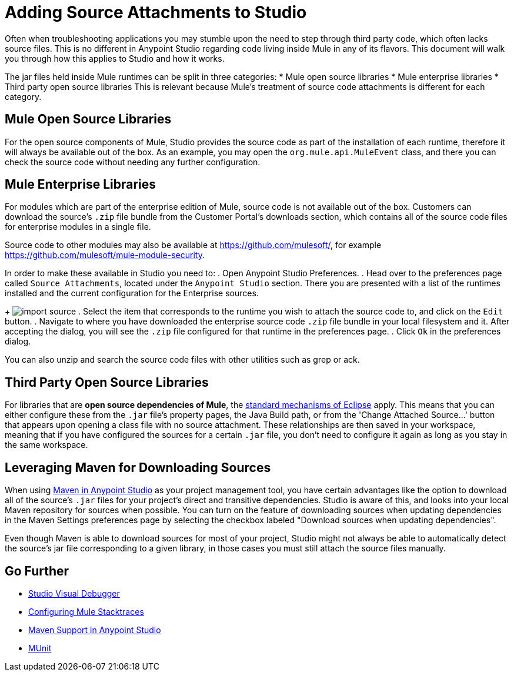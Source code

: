 = Adding Source Attachments to Studio
:keywords: debug, source code, source files, importing sources, debugging, troubleshooting, source, stack trace

Often when troubleshooting applications you may stumble upon the need to step through third party code, which often lacks source files. This is no different in Anypoint Studio regarding code living inside Mule in any of its flavors. This document will walk you through how this applies to Studio and how it works.

The jar files held inside Mule runtimes can be split in three categories:
* Mule open source libraries
* Mule enterprise libraries
* Third party open source libraries
This is relevant because Mule's treatment of source code attachments is different for each category.

== Mule Open Source Libraries

For the open source components of Mule, Studio provides the source code as part of the installation of each runtime, therefore it will always be available out of the box. As an example, you may open the `org.mule.api.MuleEvent` class, and there you can check the source code without needing any further configuration.

== Mule Enterprise Libraries

For modules which are part of the enterprise edition of Mule, source code is not available out of the box. Customers can download the source’s `.zip` file bundle from the Customer Portal's downloads section, which contains all of the source code files for enterprise modules in a single file.

Source code to other modules may also be available at link:https://github.com/mulesoft/[https://github.com/mulesoft/], for example link:https://github.com/mulesoft/mule-module-security[https://github.com/mulesoft/mule-module-security].



In order to make these available in Studio you need to:
 . Open Anypoint Studio Preferences.
. Head over to the preferences page called `Source Attachments`, located under the `Anypoint Studio` section. There you are presented with a list of the runtimes installed and the current configuration for the Enterprise sources.
+
image:import_enterprise_source.jpg[import source]
. Select the item that corresponds to the runtime you wish to attach the source code to, and click on the `Edit` button.
. Navigate to where you have downloaded the enterprise source code `.zip` file bundle in your local filesystem and it. After accepting the dialog, you will see the `.zip` file configured for that runtime in the preferences page.
. Click `Ok` in the preferences dialog.

[Note]
You can also unzip and search the source code files with other utilities such as grep or ack.

== Third Party Open Source Libraries

For libraries that are *open source dependencies of Mule*, the link:http://help.eclipse.org/mars/index.jsp?topic=%2Forg.eclipse.jdt.doc.user%2Freference%2Fref-properties-source-attachment.htm[standard mechanisms of Eclipse] apply. This means that you can either configure these from the `.jar` file's property pages, the Java Build path, or from the 'Change Attached Source…' button that appears upon opening a class file with no source attachment. These relationships are then saved in your workspace, meaning that if you have configured the sources for a certain `.jar` file, you don't need to configure it again as long as you stay in the same workspace.

== Leveraging Maven for Downloading Sources

When using link:/mule-user-guide/v/3.8-m1/using-maven-in-anypoint-studio[Maven in Anypoint Studio] as your project management tool, you have certain advantages like the option to download all of the source's `.jar` files for your project's direct and transitive dependencies. Studio is aware of this, and looks into your local Maven repository for sources when possible. You can turn on the feature of downloading sources when updating dependencies in the Maven Settings preferences page by selecting the checkbox labeled "Download sources when updating dependencies".

[Note]
Even though Maven is able to download sources for most of your project, Studio might not always be able to automatically detect the source’s jar file corresponding to a given library, in those cases you must still attach the source files manually.



== Go Further

* link:/mule-user-guide/v/3.8-m1/studio-visual-debugger[Studio Visual Debugger]
* link:/mule-user-guide/v/3.8-m1/configuring-mule-stacktraces[Configuring Mule Stacktraces]
* link:/mule-user-guide/v/3.8-m1/maven-support-in-anypoint-studio[Maven Support in Anypoint Studio]
* link:/mule-user-guide/v/3.8-m1/munit[MUnit]
